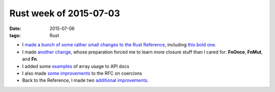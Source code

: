 Rust week of 2015-07-03
=======================

:date: 2015-07-06
:tags: Rust



- I made__ a__ bunch__ of__ some__ rather__ small__ changes__ to__
  the__ `Rust Reference`__, including `this bold one`__.

- I made `another change`__, whose preparation forced me to learn more
  closure stuff than I cared for:
  **FnOnce**, **FnMut**, and **Fn**.

- I added some examples__ of array usage to API docs

- I also made `some improvements`__ to the RFC on coercions

- Back to the Reference, I made two additional__ improvements__.


__ https://github.com/rust-lang/rust/pull/26785
__ https://github.com/rust-lang/rust/pull/26786
__ https://github.com/rust-lang/rust/pull/26787
__ https://github.com/rust-lang/rust/pull/26788
__ https://github.com/rust-lang/rust/pull/26789
__ https://github.com/rust-lang/rust/pull/26791
__ https://github.com/rust-lang/rust/pull/26792
__ https://github.com/rust-lang/rust/pull/26795
__ https://github.com/rust-lang/rust/pull/26796
__ https://github.com/rust-lang/rust/pull/26800
__ http://doc.rust-lang.org/reference.html
__ https://github.com/rust-lang/rust/pull/26799
__ https://github.com/rust-lang/rust/pull/26808
__ https://github.com/rust-lang/rust/pull/26814
__ https://github.com/rust-lang/rfcs/pull/1189
__ https://github.com/rust-lang/rust/pull/26834
__ https://github.com/rust-lang/rust/pull/26835
